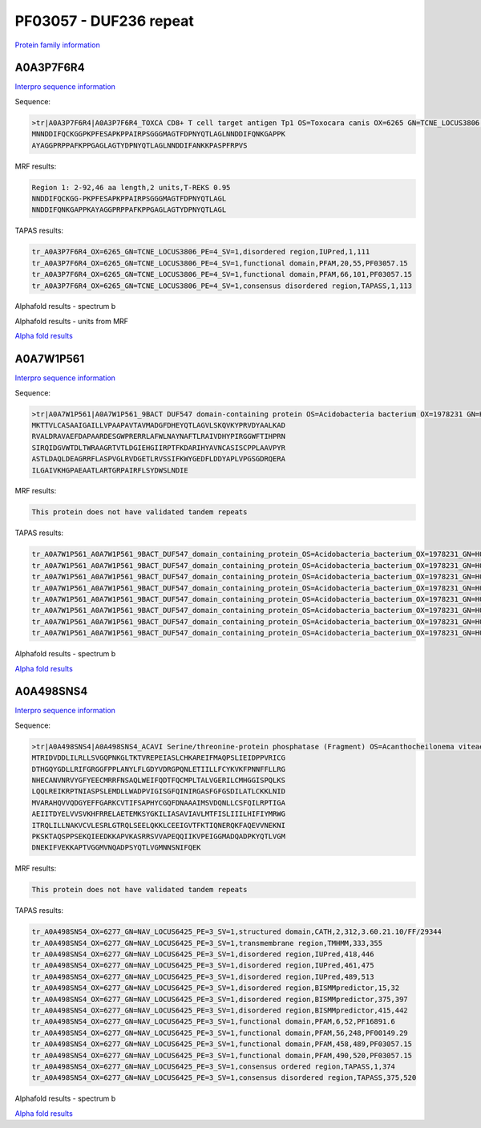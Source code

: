 PF03057 - DUF236 repeat
=======================

`Protein family information <https://www.ebi.ac.uk/interpro/entry/pfam/PF03057/>`_

A0A3P7F6R4
----------

`Interpro sequence information <https://www.ebi.ac.uk/interpro/protein/UniProt/A0A3P7F6R4/>`_

Sequence:

.. code-block:: Sequence

  >tr|A0A3P7F6R4|A0A3P7F6R4_TOXCA CD8+ T cell target antigen Tp1 OS=Toxocara canis OX=6265 GN=TCNE_LOCUS3806 PE=4 SV=1
  MNNDDIFQCKGGPKPFESAPKPPAIRPSGGGMAGTFDPNYQTLAGLNNDDIFQNKGAPPK
  AYAGGPRPPAFKPPGAGLAGTYDPNYQTLAGLNNDDIFANKKPASPFRPVS



MRF results:

.. code-block:: MRFresults

  Region 1: 2-92,46 aa length,2 units,T-REKS 0.95
  NNDDIFQCKGG-PKPFESAPKPPAIRPSGGGMAGTFDPNYQTLAGL
  NNDDIFQNKGAPPKAYAGGPRPPAFKPPGAGLAGTYDPNYQTLAGL
  
TAPAS results:

.. code-block:: TAPASresults

  tr_A0A3P7F6R4_OX=6265_GN=TCNE_LOCUS3806_PE=4_SV=1,disordered region,IUPred,1,111
  tr_A0A3P7F6R4_OX=6265_GN=TCNE_LOCUS3806_PE=4_SV=1,functional domain,PFAM,20,55,PF03057.15
  tr_A0A3P7F6R4_OX=6265_GN=TCNE_LOCUS3806_PE=4_SV=1,functional domain,PFAM,66,101,PF03057.15
  tr_A0A3P7F6R4_OX=6265_GN=TCNE_LOCUS3806_PE=4_SV=1,consensus disordered region,TAPASS,1,113

.. image:: /images/A0A3P7F6R4tapass.jpg

Alphafold results - spectrum b

.. image:: /images/A0A3P7F6R4alphafold.png

Alphafold results - units from MRF 

.. image:: /images/A0A3P7F6R4alphafoldUnits.png

`Alpha fold results <https://github.com/DraLaylaHirsh/AlphaFoldPfam/blob/97c197c3279ce9aaecacc06f07c7393122b67b6b/docs/AF-A0A3P7F6R4-F1-model_v4.pdb>`_

A0A7W1P561
----------

`Interpro sequence information <https://www.ebi.ac.uk/interpro/protein/UniProt/A0A7W1P561/>`_

Sequence:

.. code-block:: Sequence

  >tr|A0A7W1P561|A0A7W1P561_9BACT DUF547 domain-containing protein OS=Acidobacteria bacterium OX=1978231 GN=H0X67_00305 PE=4 SV=1
  MKTTVLCASAAIGAILLVPAAPAVTAVMADGFDHEYQTLAGVLSKQVKYPRVDYAALKAD
  RVALDRAVAEFDAPAARDESGWPRERRLAFWLNAYNAFTLRAIVDHYPIRGGWFTIHPRN
  SIRQIDGVWTDLTWRAAGRTVTLDGIEHGIIRPTFKDARIHYAVNCASISCPPLAAVPYR
  ASTLDAQLDEAGRRFLASPVGLRVDGETLRVSSIFKWYGEDFLDDYAPLVPGSGDRQERA
  ILGAIVKHGPAEAATLARTGRPAIRFLSYDWSLNDIE


MRF results:

.. code-block:: MRFresults

  This protein does not have validated tandem repeats
  
TAPAS results:

.. code-block:: TAPASresults

  tr_A0A7W1P561_A0A7W1P561_9BACT_DUF547_domain_containing_protein_OS=Acidobacteria_bacterium_OX=1978231_GN=H0X67_00305_PE=4_SV=1,peptide signal,SignalP,1,26,
  tr_A0A7W1P561_A0A7W1P561_9BACT_DUF547_domain_containing_protein_OS=Acidobacteria_bacterium_OX=1978231_GN=H0X67_00305_PE=4_SV=1,transmembrane region,TMHMM,5,27,
  tr_A0A7W1P561_A0A7W1P561_9BACT_DUF547_domain_containing_protein_OS=Acidobacteria_bacterium_OX=1978231_GN=H0X67_00305_PE=4_SV=1,functional domain,PFAM,19,42,PF03057.15
  tr_A0A7W1P561_A0A7W1P561_9BACT_DUF547_domain_containing_protein_OS=Acidobacteria_bacterium_OX=1978231_GN=H0X67_00305_PE=4_SV=1,functional domain,PFAM,81,196,PF04784.15
  tr_A0A7W1P561_A0A7W1P561_9BACT_DUF547_domain_containing_protein_OS=Acidobacteria_bacterium_OX=1978231_GN=H0X67_00305_PE=4_SV=1,consensus ordered region,TAPASS,1,277,
  tr_A0A7W1P561_A0A7W1P561_9BACT_DUF547_domain_containing_protein_OS=Acidobacteria_bacterium_OX=1978231_GN=H0X67_00305_PE=4_SV=1,amyloidogenic region,Pasta,88,104,
  tr_A0A7W1P561_A0A7W1P561_9BACT_DUF547_domain_containing_protein_OS=Acidobacteria_bacterium_OX=1978231_GN=H0X67_00305_PE=4_SV=1,amyloidogenic region,Tango,88,100,
  tr_A0A7W1P561_A0A7W1P561_9BACT_DUF547_domain_containing_protein_OS=Acidobacteria_bacterium_OX=1978231_GN=H0X67_00305_PE=4_SV=1,amyloidogenic region,Tango,240,246,


Alphafold results - spectrum b

.. image:: /images/A0A7W1P561alphafold.png


`Alpha fold results <https://github.com/DraLaylaHirsh/AlphaFoldPfam/blob/97c197c3279ce9aaecacc06f07c7393122b67b6b/docs/AF-A0A7W1P561-F1-model_v4.pdb>`_

A0A498SNS4
----------

`Interpro sequence information <https://www.ebi.ac.uk/interpro/protein/UniProt/A0A498SNS4/>`_

Sequence:

.. code-block:: Sequence

  >tr|A0A498SNS4|A0A498SNS4_ACAVI Serine/threonine-protein phosphatase (Fragment) OS=Acanthocheilonema viteae OX=6277 GN=NAV_LOCUS6425 PE=3 SV=1
  MTRIDVDDLILRLLSVGQPNKGLTKTVREPEIASLCHKAREIFMAQPSLIEIDPPVRICG
  DTHGQYGDLLRIFGRGGFPPLANYLFLGDYVDRGPQNLETIILLFCYKVKFPNNFFLLRG
  NHECANVNRVYGFYEECMRRFNSAQLWEIFQDTFQCMPLTALVGERILCMHGGISPQLKS
  LQQLREIKRPTNIASPSLEMDLLWADPVIGISGFQINIRGASFGFGSDILATLCKKLNID
  MVARAHQVVQDGYEFFGARKCVTIFSAPHYCGQFDNAAAIMSVDQNLLCSFQILRPTIGA
  AEIITDYELVVSVKHFRRELAETEMKSYGKILIASAVIAVLMTFISLIIILHIFIYMRWG
  ITRQLILLNAKVCVLESRLGTRQLSEELQKKLCEEIGVTFKTIQNERQKFAQEVVNEKNI
  PKSKTAQSPPSEKQIEEDKKAPVKASRRSVVAPEQQIIKVPEIGGMADQADPKYQTLVGM
  DNEKIFVEKKAPTVGGMVNQADPSYQTLVGMNNSNIFQEK


MRF results:

.. code-block:: MRFresults

  This protein does not have validated tandem repeats
  
TAPAS results:

.. code-block:: TAPASresults

  tr_A0A498SNS4_OX=6277_GN=NAV_LOCUS6425_PE=3_SV=1,structured domain,CATH,2,312,3.60.21.10/FF/29344
  tr_A0A498SNS4_OX=6277_GN=NAV_LOCUS6425_PE=3_SV=1,transmembrane region,TMHMM,333,355
  tr_A0A498SNS4_OX=6277_GN=NAV_LOCUS6425_PE=3_SV=1,disordered region,IUPred,418,446
  tr_A0A498SNS4_OX=6277_GN=NAV_LOCUS6425_PE=3_SV=1,disordered region,IUPred,461,475
  tr_A0A498SNS4_OX=6277_GN=NAV_LOCUS6425_PE=3_SV=1,disordered region,IUPred,489,513
  tr_A0A498SNS4_OX=6277_GN=NAV_LOCUS6425_PE=3_SV=1,disordered region,BISMMpredictor,15,32
  tr_A0A498SNS4_OX=6277_GN=NAV_LOCUS6425_PE=3_SV=1,disordered region,BISMMpredictor,375,397
  tr_A0A498SNS4_OX=6277_GN=NAV_LOCUS6425_PE=3_SV=1,disordered region,BISMMpredictor,415,442
  tr_A0A498SNS4_OX=6277_GN=NAV_LOCUS6425_PE=3_SV=1,functional domain,PFAM,6,52,PF16891.6
  tr_A0A498SNS4_OX=6277_GN=NAV_LOCUS6425_PE=3_SV=1,functional domain,PFAM,56,248,PF00149.29
  tr_A0A498SNS4_OX=6277_GN=NAV_LOCUS6425_PE=3_SV=1,functional domain,PFAM,458,489,PF03057.15
  tr_A0A498SNS4_OX=6277_GN=NAV_LOCUS6425_PE=3_SV=1,functional domain,PFAM,490,520,PF03057.15
  tr_A0A498SNS4_OX=6277_GN=NAV_LOCUS6425_PE=3_SV=1,consensus ordered region,TAPASS,1,374
  tr_A0A498SNS4_OX=6277_GN=NAV_LOCUS6425_PE=3_SV=1,consensus disordered region,TAPASS,375,520


Alphafold results - spectrum b

.. image:: /images/A0A498SNS4alphafold.png


`Alpha fold results <https://github.com/DraLaylaHirsh/AlphaFoldPfam/blob/97c197c3279ce9aaecacc06f07c7393122b67b6b/docs/AF-A0A498SNS4-F1-model_v4.pdb>`_

